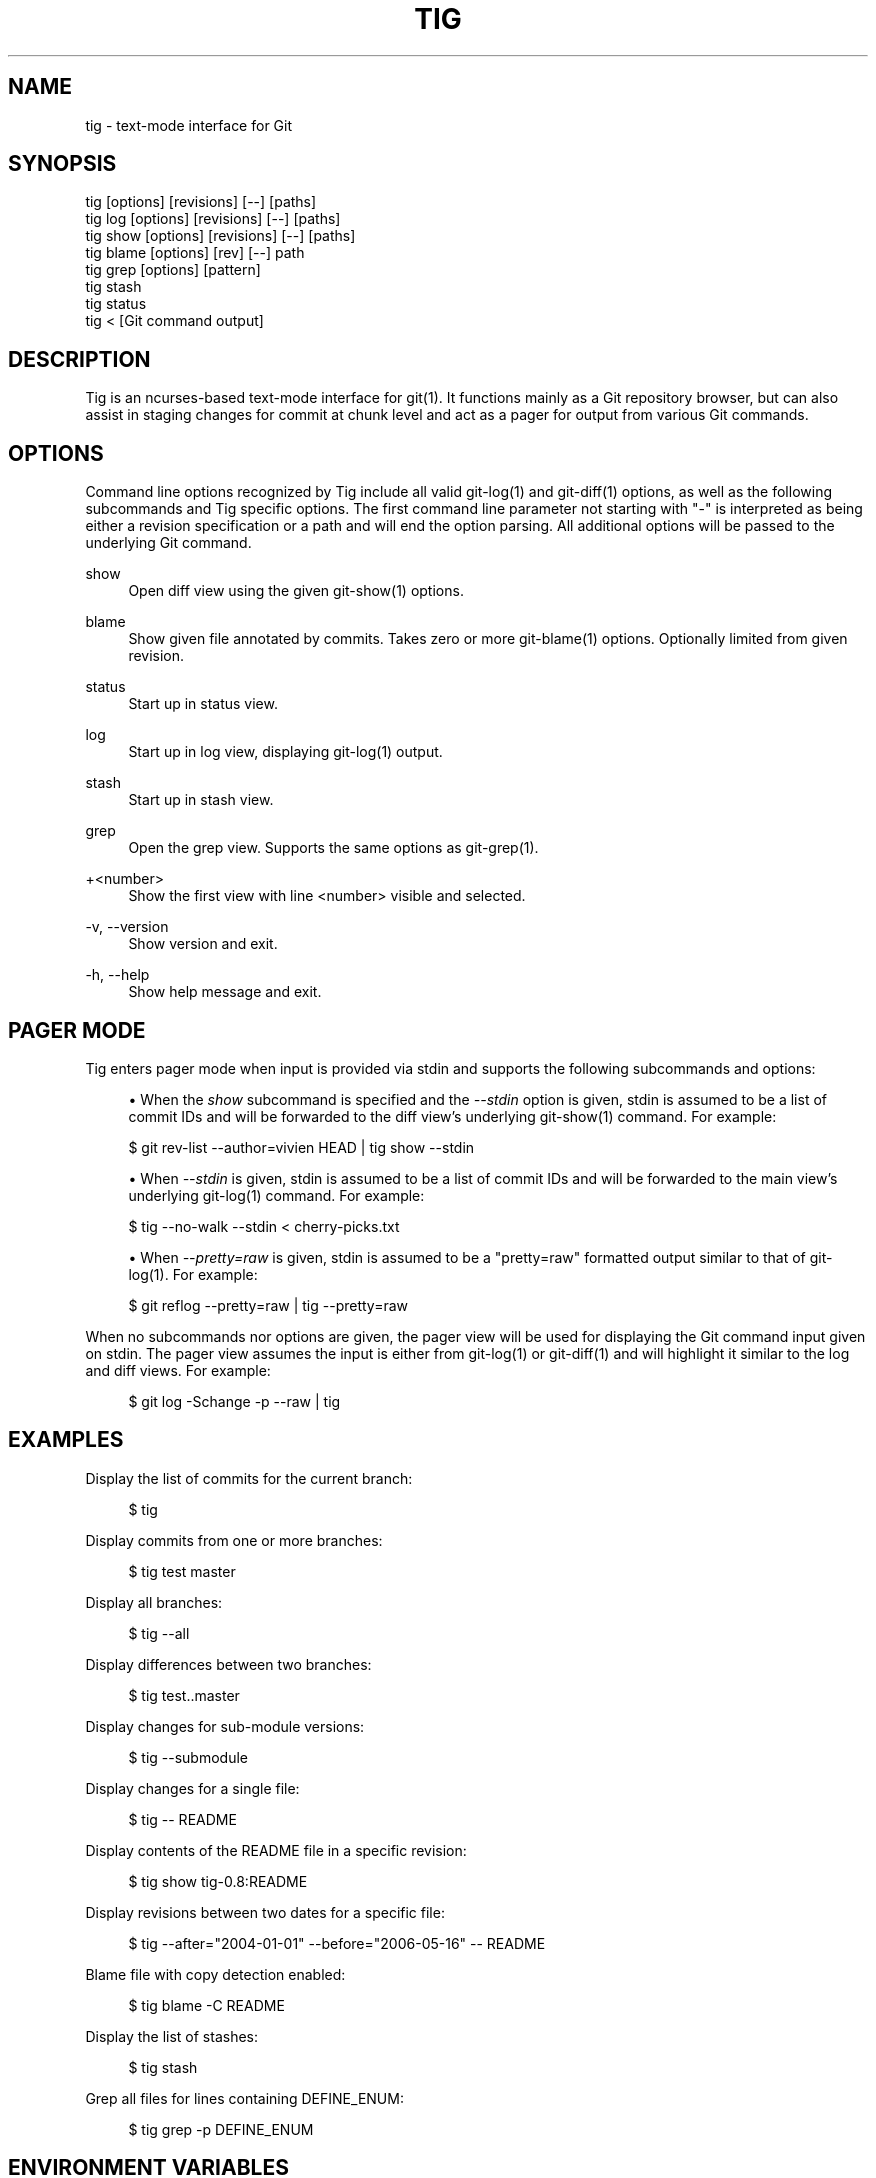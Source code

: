 '\" t
.\"     Title: tig
.\"    Author: [FIXME: author] [see http://docbook.sf.net/el/author]
.\" Generator: DocBook XSL Stylesheets v1.78.0 <http://docbook.sf.net/>
.\"      Date: 05/08/2014
.\"    Manual: Tig Manual
.\"    Source: Tig 2.0.2
.\"  Language: English
.\"
.TH "TIG" "1" "05/08/2014" "Tig 2\&.0\&.2" "Tig Manual"
.\" -----------------------------------------------------------------
.\" * Define some portability stuff
.\" -----------------------------------------------------------------
.\" ~~~~~~~~~~~~~~~~~~~~~~~~~~~~~~~~~~~~~~~~~~~~~~~~~~~~~~~~~~~~~~~~~
.\" http://bugs.debian.org/507673
.\" http://lists.gnu.org/archive/html/groff/2009-02/msg00013.html
.\" ~~~~~~~~~~~~~~~~~~~~~~~~~~~~~~~~~~~~~~~~~~~~~~~~~~~~~~~~~~~~~~~~~
.ie \n(.g .ds Aq \(aq
.el       .ds Aq '
.\" -----------------------------------------------------------------
.\" * set default formatting
.\" -----------------------------------------------------------------
.\" disable hyphenation
.nh
.\" disable justification (adjust text to left margin only)
.ad l
.\" -----------------------------------------------------------------
.\" * MAIN CONTENT STARTS HERE *
.\" -----------------------------------------------------------------
.SH "NAME"
tig \- text\-mode interface for Git
.SH "SYNOPSIS"
.sp
.nf
tig        [options] [revisions] [\-\-] [paths]
tig log    [options] [revisions] [\-\-] [paths]
tig show   [options] [revisions] [\-\-] [paths]
tig blame  [options] [rev] [\-\-] path
tig grep   [options] [pattern]
tig stash
tig status
tig <      [Git command output]
.fi
.sp
.SH "DESCRIPTION"
.sp
Tig is an ncurses\-based text\-mode interface for git(1)\&. It functions mainly as a Git repository browser, but can also assist in staging changes for commit at chunk level and act as a pager for output from various Git commands\&.
.SH "OPTIONS"
.sp
Command line options recognized by Tig include all valid git\-log(1) and git\-diff(1) options, as well as the following subcommands and Tig specific options\&. The first command line parameter not starting with "\-" is interpreted as being either a revision specification or a path and will end the option parsing\&. All additional options will be passed to the underlying Git command\&.
.PP
show
.RS 4
Open diff view using the given git\-show(1) options\&.
.RE
.PP
blame
.RS 4
Show given file annotated by commits\&. Takes zero or more git\-blame(1) options\&. Optionally limited from given revision\&.
.RE
.PP
status
.RS 4
Start up in status view\&.
.RE
.PP
log
.RS 4
Start up in log view, displaying git\-log(1) output\&.
.RE
.PP
stash
.RS 4
Start up in stash view\&.
.RE
.PP
grep
.RS 4
Open the grep view\&. Supports the same options as git\-grep(1)\&.
.RE
.PP
+<number>
.RS 4
Show the first view with line <number> visible and selected\&.
.RE
.PP
\-v, \-\-version
.RS 4
Show version and exit\&.
.RE
.PP
\-h, \-\-help
.RS 4
Show help message and exit\&.
.RE
.SH "PAGER MODE"
.sp
Tig enters pager mode when input is provided via stdin and supports the following subcommands and options:
.sp
.RS 4
.ie n \{\
\h'-04'\(bu\h'+03'\c
.\}
.el \{\
.sp -1
.IP \(bu 2.3
.\}
When the
\fIshow\fR
subcommand is specified and the
\fI\-\-stdin\fR
option is given, stdin is assumed to be a list of commit IDs and will be forwarded to the diff view\(cqs underlying git\-show(1) command\&. For example:
.RE
.sp
.if n \{\
.RS 4
.\}
.nf
$ git rev\-list \-\-author=vivien HEAD | tig show \-\-stdin
.fi
.if n \{\
.RE
.\}
.sp

.sp
.RS 4
.ie n \{\
\h'-04'\(bu\h'+03'\c
.\}
.el \{\
.sp -1
.IP \(bu 2.3
.\}
When
\fI\-\-stdin\fR
is given, stdin is assumed to be a list of commit IDs and will be forwarded to the main view\(cqs underlying git\-log(1) command\&. For example:
.RE
.sp
.if n \{\
.RS 4
.\}
.nf
$ tig \-\-no\-walk \-\-stdin < cherry\-picks\&.txt
.fi
.if n \{\
.RE
.\}
.sp

.sp
.RS 4
.ie n \{\
\h'-04'\(bu\h'+03'\c
.\}
.el \{\
.sp -1
.IP \(bu 2.3
.\}
When
\fI\-\-pretty=raw\fR
is given, stdin is assumed to be a "pretty=raw" formatted output similar to that of git\-log(1)\&. For example:
.RE
.sp
.if n \{\
.RS 4
.\}
.nf
$ git reflog \-\-pretty=raw | tig \-\-pretty=raw
.fi
.if n \{\
.RE
.\}
.sp
.sp
When no subcommands nor options are given, the pager view will be used for displaying the Git command input given on stdin\&. The pager view assumes the input is either from git\-log(1) or git\-diff(1) and will highlight it similar to the log and diff views\&. For example:
.sp
.if n \{\
.RS 4
.\}
.nf
$ git log \-Schange \-p \-\-raw | tig
.fi
.if n \{\
.RE
.\}
.sp
.SH "EXAMPLES"
.sp
Display the list of commits for the current branch:
.sp
.if n \{\
.RS 4
.\}
.nf
$ tig
.fi
.if n \{\
.RE
.\}
.sp
.sp
Display commits from one or more branches:
.sp
.if n \{\
.RS 4
.\}
.nf
$ tig test master
.fi
.if n \{\
.RE
.\}
.sp
.sp
Display all branches:
.sp
.if n \{\
.RS 4
.\}
.nf
$ tig \-\-all
.fi
.if n \{\
.RE
.\}
.sp
.sp
Display differences between two branches:
.sp
.if n \{\
.RS 4
.\}
.nf
$ tig test\&.\&.master
.fi
.if n \{\
.RE
.\}
.sp
.sp
Display changes for sub\-module versions:
.sp
.if n \{\
.RS 4
.\}
.nf
$ tig \-\-submodule
.fi
.if n \{\
.RE
.\}
.sp
.sp
Display changes for a single file:
.sp
.if n \{\
.RS 4
.\}
.nf
$ tig \-\- README
.fi
.if n \{\
.RE
.\}
.sp
.sp
Display contents of the README file in a specific revision:
.sp
.if n \{\
.RS 4
.\}
.nf
$ tig show tig\-0\&.8:README
.fi
.if n \{\
.RE
.\}
.sp
.sp
Display revisions between two dates for a specific file:
.sp
.if n \{\
.RS 4
.\}
.nf
$ tig \-\-after="2004\-01\-01" \-\-before="2006\-05\-16" \-\- README
.fi
.if n \{\
.RE
.\}
.sp
.sp
Blame file with copy detection enabled:
.sp
.if n \{\
.RS 4
.\}
.nf
$ tig blame \-C README
.fi
.if n \{\
.RE
.\}
.sp
.sp
Display the list of stashes:
.sp
.if n \{\
.RS 4
.\}
.nf
$ tig stash
.fi
.if n \{\
.RE
.\}
.sp
.sp
Grep all files for lines containing DEFINE_ENUM:
.sp
.if n \{\
.RS 4
.\}
.nf
$ tig grep \-p DEFINE_ENUM
.fi
.if n \{\
.RE
.\}
.sp
.SH "ENVIRONMENT VARIABLES"
.sp
In addition to environment variables used by Git (e\&.g\&. GIT_DIR), Tig defines the ones below\&. The command related environment variables have access to the internal state of Tig via replacement variables, such as %(commit) and %(blob)\&. See \fBtigrc\fR(5) for a full list\&.
.PP
TIGRC_USER
.RS 4
Path of the user configuration file (defaults to
~/\&.tigrc)\&.
.RE
.PP
TIGRC_SYSTEM
.RS 4
Path of the system wide configuration file (defaults to
{sysconfdir}/tigrc)\&. Define to empty string to use built\-in configuration\&.
.RE
.PP
TIG_LS_REMOTE
.RS 4
Set command for retrieving all repository references\&. The command should output data in the same format as git\-ls\-remote(1)\&.
.RE
.PP
TIG_DIFF_OPTS
.RS 4
The diff options to use in the diff view\&. The diff view uses git\-show(1) for formatting and always passes \-\-patch\-with\-stat\&. You may also set the
diff\-options
setting in the configuration file\&.
.RE
.PP
TIG_TRACE
.RS 4
Path for trace file where information about Git commands are logged\&.
.RE
.SH "FILES"
.PP
\fI~/\&.tigrc\fR
.RS 4
User configuration file\&. See
\fBtigrc\fR(5)
for examples\&.
.RE
.PP
\fI++SYSCONFDIR++/tigrc\fR
.RS 4
System wide configuration file\&.
.RE
.PP
\fI$GIT_DIR/config\fR, \*(Aq~/\&.gitconfig, \*(Aq++SYSCONFDIR++/gitconfig
.RS 4
Git configuration files\&. Read on start\-up with the help of git\-config(1)\&.
.RE
.SH "BUGS"
.sp
Please visit Tig\(cqs \m[blue]\fBhome page\fR\m[]\&\s-2\u[1]\d\s+2 or \m[blue]\fBmain Git repository\fR\m[]\&\s-2\u[2]\d\s+2 for information about new releases and how to report bugs or feature request\&.
.SH "COPYRIGHT"
.sp
Copyright (c) 2006\-2014 Jonas Fonseca <\m[blue]\fBjonas\&.fonseca@gmail\&.com\fR\m[]\&\s-2\u[3]\d\s+2>
.sp
This program is free software; you can redistribute it and/or modify it under the terms of the GNU General Public License as published by the Free Software Foundation; either version 2 of the License, or (at your option) any later version\&.
.SH "SEE ALSO"
.sp
\fBtigrc\fR(5), \fBtigmanual\fR(7), git(7)
.SH "NOTES"
.IP " 1." 4
home page
.RS 4
\%http://jonas.nitro.dk/tig
.RE
.IP " 2." 4
main Git repository
.RS 4
\%https://github.com/jonas/tig
.RE
.IP " 3." 4
jonas.fonseca@gmail.com
.RS 4
\%mailto:jonas.fonseca@gmail.com
.RE
